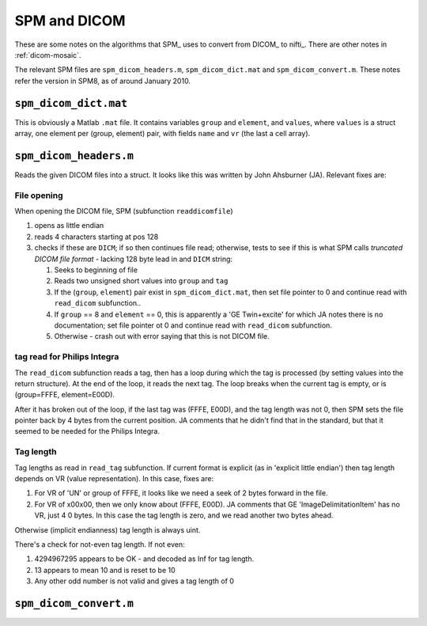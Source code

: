 .. _spm-dicom:

===============
 SPM and DICOM
===============

These are some notes on the algorithms that SPM_ uses to convert from
DICOM_ to nifti_.  There are other notes in :ref:`dicom-mosaic`. 

The relevant SPM files are ``spm_dicom_headers.m``,
``spm_dicom_dict.mat`` and ``spm_dicom_convert.m``.  These notes refer
the version in SPM8, as of around January 2010.

``spm_dicom_dict.mat``
======================

This is obviously a Matlab ``.mat`` file.  It contains variables
``group`` and ``element``, and ``values``, where ``values`` is a struct
array, one element per (group, element) pair, with fields ``name`` and
``vr`` (the last a cell array).


``spm_dicom_headers.m``
=======================

Reads the given DICOM files into a struct.  It looks like this was
written by John Ahsburner (JA).  Relevant fixes are:

File opening
------------

When opening the DICOM file, SPM (subfunction ``readdicomfile``) 

#. opens as little endian
#. reads 4 characters starting at pos 128
#. checks if these are ``DICM``; if so then continues file read;
   otherwise, tests to see if this is what SPM calls *truncated DICOM
   file format* - lacking 128 byte lead in and ``DICM`` string:

   #. Seeks to beginning of file
   #. Reads two unsigned short values into ``group`` and ``tag``
   #. If the (``group``, ``element``) pair exist in
      ``spm_dicom_dict.mat``, then set file pointer to 0 and continue
      read with ``read_dicom`` subfunction..
   #. If ``group`` == 8 and ``element`` == 0, this is apparently a 'GE
      Twin+excite' for which JA notes there is no documentation; set
      file pointer ot 0 and continue read with ``read_dicom``
      subfunction.
   #. Otherwise - crash out with error saying that this is not DICOM file.

tag read for Philips Integra
----------------------------

The ``read_dicom`` subfunction reads a tag, then has a loop during which
the tag is processed (by setting values into the return structure).  At
the end of the loop, it reads the next tag.  The loop breaks when the
current tag is empty, or is (group=FFFE, element=E00D).  

After it has broken out of the loop, if the last tag was (FFFE, E00D),
and the tag length was not 0, then SPM sets the file pointer back by 4
bytes from the current position.  JA comments that he didn't find that
in the standard, but that it seemed to be needed for the Philips
Integra.

Tag length
----------

Tag lengths as read in ``read_tag`` subfunction.  If current format is
explicit (as in 'explicit little endian') then tag length depends on VR
(value representation).  In this case, fixes are:

#. For VR of 'UN' or group of FFFE, it looks like we need a seek of 2
   bytes forward in the file.
#. For VR of \x00\x00, then we only know about (FFFE, E00D).  JA
   comments that GE 'ImageDelimitationItem' has no VR, just 4 0 bytes.
   In this case the tag length is zero, and we read another two bytes
   ahead.

Otherwise (implicit endianness) tag length is always uint.

There's a check for not-even tag length.  If not even:

#. 4294967295 appears to be OK - and decoded as Inf for tag length. 
#. 13 appears to mean 10 and is reset to be 10
#. Any other odd number is not valid and gives a tag length of 0

``spm_dicom_convert.m``
=======================


